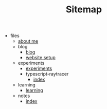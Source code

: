 #+TITLE: Sitemap

- files
  - [[file:files/about-me.org][about me]]
  - blog
    - [[file:files/blog/index.org][blog]]
    - [[file:files/blog/site-setup.org][website setup]]
  - experiments
    - [[file:files/experiments/experiments.org][experiments]]
    - typescript-raytracer
      - [[file:files/experiments/typescript-raytracer/index.org][index]]
  - learning
    - [[file:files/learning/index.org][learning]]
  - notes
    - [[file:files/notes/index.org][index]]